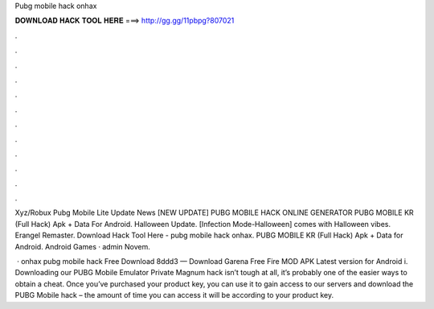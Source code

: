 Pubg mobile hack onhax



𝐃𝐎𝐖𝐍𝐋𝐎𝐀𝐃 𝐇𝐀𝐂𝐊 𝐓𝐎𝐎𝐋 𝐇𝐄𝐑𝐄 ===> http://gg.gg/11pbpg?807021



.



.



.



.



.



.



.



.



.



.



.



.

Xyz/Robux Pubg Mobile Lite Update News [NEW UPDATE] PUBG MOBILE HACK ONLINE GENERATOR  PUBG MOBILE KR (Full Hack) Apk + Data For Android. Halloween Update. [Infection Mode-Halloween] comes with Halloween vibes. Erangel Remaster. Download Hack Tool Here -  pubg mobile hack onhax. PUBG MOBILE KR (Full Hack) Apk + Data for Android. Android Games · admin Novem.

 · onhax pubg mobile hack Free Download 8ddd3 — Download Garena Free Fire MOD APK Latest version for Android i. Downloading our PUBG Mobile Emulator Private Magnum hack isn’t tough at all, it’s probably one of the easier ways to obtain a cheat. Once you’ve purchased your product key, you can use it to gain access to our servers and download the PUBG Mobile hack – the amount of time you can access it will be according to your product key.
